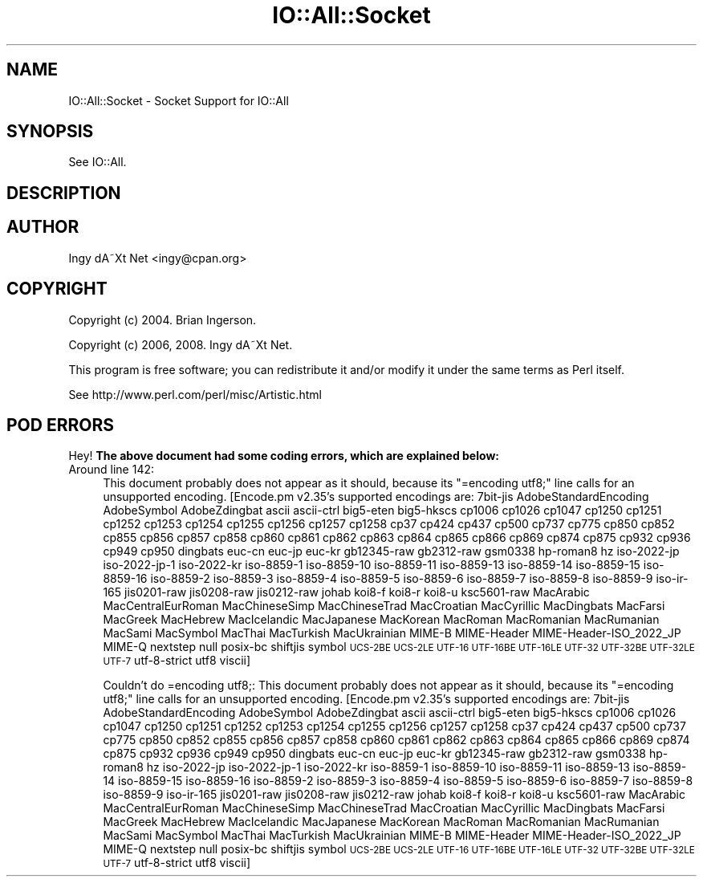 .\" Automatically generated by Pod::Man 2.22 (Pod::Simple 3.07)
.\"
.\" Standard preamble:
.\" ========================================================================
.de Sp \" Vertical space (when we can't use .PP)
.if t .sp .5v
.if n .sp
..
.de Vb \" Begin verbatim text
.ft CW
.nf
.ne \\$1
..
.de Ve \" End verbatim text
.ft R
.fi
..
.\" Set up some character translations and predefined strings.  \*(-- will
.\" give an unbreakable dash, \*(PI will give pi, \*(L" will give a left
.\" double quote, and \*(R" will give a right double quote.  \*(C+ will
.\" give a nicer C++.  Capital omega is used to do unbreakable dashes and
.\" therefore won't be available.  \*(C` and \*(C' expand to `' in nroff,
.\" nothing in troff, for use with C<>.
.tr \(*W-
.ds C+ C\v'-.1v'\h'-1p'\s-2+\h'-1p'+\s0\v'.1v'\h'-1p'
.ie n \{\
.    ds -- \(*W-
.    ds PI pi
.    if (\n(.H=4u)&(1m=24u) .ds -- \(*W\h'-12u'\(*W\h'-12u'-\" diablo 10 pitch
.    if (\n(.H=4u)&(1m=20u) .ds -- \(*W\h'-12u'\(*W\h'-8u'-\"  diablo 12 pitch
.    ds L" ""
.    ds R" ""
.    ds C` ""
.    ds C' ""
'br\}
.el\{\
.    ds -- \|\(em\|
.    ds PI \(*p
.    ds L" ``
.    ds R" ''
'br\}
.\"
.\" Escape single quotes in literal strings from groff's Unicode transform.
.ie \n(.g .ds Aq \(aq
.el       .ds Aq '
.\"
.\" If the F register is turned on, we'll generate index entries on stderr for
.\" titles (.TH), headers (.SH), subsections (.SS), items (.Ip), and index
.\" entries marked with X<> in POD.  Of course, you'll have to process the
.\" output yourself in some meaningful fashion.
.ie \nF \{\
.    de IX
.    tm Index:\\$1\t\\n%\t"\\$2"
..
.    nr % 0
.    rr F
.\}
.el \{\
.    de IX
..
.\}
.\"
.\" Accent mark definitions (@(#)ms.acc 1.5 88/02/08 SMI; from UCB 4.2).
.\" Fear.  Run.  Save yourself.  No user-serviceable parts.
.    \" fudge factors for nroff and troff
.if n \{\
.    ds #H 0
.    ds #V .8m
.    ds #F .3m
.    ds #[ \f1
.    ds #] \fP
.\}
.if t \{\
.    ds #H ((1u-(\\\\n(.fu%2u))*.13m)
.    ds #V .6m
.    ds #F 0
.    ds #[ \&
.    ds #] \&
.\}
.    \" simple accents for nroff and troff
.if n \{\
.    ds ' \&
.    ds ` \&
.    ds ^ \&
.    ds , \&
.    ds ~ ~
.    ds /
.\}
.if t \{\
.    ds ' \\k:\h'-(\\n(.wu*8/10-\*(#H)'\'\h"|\\n:u"
.    ds ` \\k:\h'-(\\n(.wu*8/10-\*(#H)'\`\h'|\\n:u'
.    ds ^ \\k:\h'-(\\n(.wu*10/11-\*(#H)'^\h'|\\n:u'
.    ds , \\k:\h'-(\\n(.wu*8/10)',\h'|\\n:u'
.    ds ~ \\k:\h'-(\\n(.wu-\*(#H-.1m)'~\h'|\\n:u'
.    ds / \\k:\h'-(\\n(.wu*8/10-\*(#H)'\z\(sl\h'|\\n:u'
.\}
.    \" troff and (daisy-wheel) nroff accents
.ds : \\k:\h'-(\\n(.wu*8/10-\*(#H+.1m+\*(#F)'\v'-\*(#V'\z.\h'.2m+\*(#F'.\h'|\\n:u'\v'\*(#V'
.ds 8 \h'\*(#H'\(*b\h'-\*(#H'
.ds o \\k:\h'-(\\n(.wu+\w'\(de'u-\*(#H)/2u'\v'-.3n'\*(#[\z\(de\v'.3n'\h'|\\n:u'\*(#]
.ds d- \h'\*(#H'\(pd\h'-\w'~'u'\v'-.25m'\f2\(hy\fP\v'.25m'\h'-\*(#H'
.ds D- D\\k:\h'-\w'D'u'\v'-.11m'\z\(hy\v'.11m'\h'|\\n:u'
.ds th \*(#[\v'.3m'\s+1I\s-1\v'-.3m'\h'-(\w'I'u*2/3)'\s-1o\s+1\*(#]
.ds Th \*(#[\s+2I\s-2\h'-\w'I'u*3/5'\v'-.3m'o\v'.3m'\*(#]
.ds ae a\h'-(\w'a'u*4/10)'e
.ds Ae A\h'-(\w'A'u*4/10)'E
.    \" corrections for vroff
.if v .ds ~ \\k:\h'-(\\n(.wu*9/10-\*(#H)'\s-2\u~\d\s+2\h'|\\n:u'
.if v .ds ^ \\k:\h'-(\\n(.wu*10/11-\*(#H)'\v'-.4m'^\v'.4m'\h'|\\n:u'
.    \" for low resolution devices (crt and lpr)
.if \n(.H>23 .if \n(.V>19 \
\{\
.    ds : e
.    ds 8 ss
.    ds o a
.    ds d- d\h'-1'\(ga
.    ds D- D\h'-1'\(hy
.    ds th \o'bp'
.    ds Th \o'LP'
.    ds ae ae
.    ds Ae AE
.\}
.rm #[ #] #H #V #F C
.\" ========================================================================
.\"
.IX Title "IO::All::Socket 3pm"
.TH IO::All::Socket 3pm "2008-12-12" "perl v5.10.1" "User Contributed Perl Documentation"
.\" For nroff, turn off justification.  Always turn off hyphenation; it makes
.\" way too many mistakes in technical documents.
.if n .ad l
.nh
.SH "NAME"
IO::All::Socket \- Socket Support for IO::All
.SH "SYNOPSIS"
.IX Header "SYNOPSIS"
See IO::All.
.SH "DESCRIPTION"
.IX Header "DESCRIPTION"
.SH "AUTHOR"
.IX Header "AUTHOR"
Ingy dA\*~Xt Net <ingy@cpan.org>
.SH "COPYRIGHT"
.IX Header "COPYRIGHT"
Copyright (c) 2004. Brian Ingerson.
.PP
Copyright (c) 2006, 2008. Ingy dA\*~Xt Net.
.PP
This program is free software; you can redistribute it and/or modify it
under the same terms as Perl itself.
.PP
See http://www.perl.com/perl/misc/Artistic.html
.SH "POD ERRORS"
.IX Header "POD ERRORS"
Hey! \fBThe above document had some coding errors, which are explained below:\fR
.IP "Around line 142:" 4
.IX Item "Around line 142:"
This document probably does not appear as it should, because its \*(L"=encoding utf8;\*(R" line calls for an unsupported encoding.  [Encode.pm v2.35's supported encodings are: 7bit\-jis AdobeStandardEncoding AdobeSymbol AdobeZdingbat ascii ascii-ctrl big5\-eten big5\-hkscs cp1006 cp1026 cp1047 cp1250 cp1251 cp1252 cp1253 cp1254 cp1255 cp1256 cp1257 cp1258 cp37 cp424 cp437 cp500 cp737 cp775 cp850 cp852 cp855 cp856 cp857 cp858 cp860 cp861 cp862 cp863 cp864 cp865 cp866 cp869 cp874 cp875 cp932 cp936 cp949 cp950 dingbats euc-cn euc-jp euc-kr gb12345\-raw gb2312\-raw gsm0338 hp\-roman8 hz iso\-2022\-jp iso\-2022\-jp\-1 iso\-2022\-kr iso\-8859\-1 iso\-8859\-10 iso\-8859\-11 iso\-8859\-13 iso\-8859\-14 iso\-8859\-15 iso\-8859\-16 iso\-8859\-2 iso\-8859\-3 iso\-8859\-4 iso\-8859\-5 iso\-8859\-6 iso\-8859\-7 iso\-8859\-8 iso\-8859\-9 iso\-ir\-165 jis0201\-raw jis0208\-raw jis0212\-raw johab koi8\-f koi8\-r koi8\-u ksc5601\-raw MacArabic MacCentralEurRoman MacChineseSimp MacChineseTrad MacCroatian MacCyrillic MacDingbats MacFarsi MacGreek MacHebrew MacIcelandic MacJapanese MacKorean MacRoman MacRomanian MacRumanian MacSami MacSymbol MacThai MacTurkish MacUkrainian MIME-B MIME-Header MIME\-Header\-ISO_2022_JP MIME-Q nextstep null posix-bc shiftjis symbol \s-1UCS\-2BE\s0 \s-1UCS\-2LE\s0 \s-1UTF\-16\s0 \s-1UTF\-16BE\s0 \s-1UTF\-16LE\s0 \s-1UTF\-32\s0 \s-1UTF\-32BE\s0 \s-1UTF\-32LE\s0 \s-1UTF\-7\s0 utf\-8\-strict utf8 viscii]
.Sp
Couldn't do =encoding utf8;: This document probably does not appear as it should, because its \*(L"=encoding utf8;\*(R" line calls for an unsupported encoding.  [Encode.pm v2.35's supported encodings are: 7bit\-jis AdobeStandardEncoding AdobeSymbol AdobeZdingbat ascii ascii-ctrl big5\-eten big5\-hkscs cp1006 cp1026 cp1047 cp1250 cp1251 cp1252 cp1253 cp1254 cp1255 cp1256 cp1257 cp1258 cp37 cp424 cp437 cp500 cp737 cp775 cp850 cp852 cp855 cp856 cp857 cp858 cp860 cp861 cp862 cp863 cp864 cp865 cp866 cp869 cp874 cp875 cp932 cp936 cp949 cp950 dingbats euc-cn euc-jp euc-kr gb12345\-raw gb2312\-raw gsm0338 hp\-roman8 hz iso\-2022\-jp iso\-2022\-jp\-1 iso\-2022\-kr iso\-8859\-1 iso\-8859\-10 iso\-8859\-11 iso\-8859\-13 iso\-8859\-14 iso\-8859\-15 iso\-8859\-16 iso\-8859\-2 iso\-8859\-3 iso\-8859\-4 iso\-8859\-5 iso\-8859\-6 iso\-8859\-7 iso\-8859\-8 iso\-8859\-9 iso\-ir\-165 jis0201\-raw jis0208\-raw jis0212\-raw johab koi8\-f koi8\-r koi8\-u ksc5601\-raw MacArabic MacCentralEurRoman MacChineseSimp MacChineseTrad MacCroatian MacCyrillic MacDingbats MacFarsi MacGreek MacHebrew MacIcelandic MacJapanese MacKorean MacRoman MacRomanian MacRumanian MacSami MacSymbol MacThai MacTurkish MacUkrainian MIME-B MIME-Header MIME\-Header\-ISO_2022_JP MIME-Q nextstep null posix-bc shiftjis symbol \s-1UCS\-2BE\s0 \s-1UCS\-2LE\s0 \s-1UTF\-16\s0 \s-1UTF\-16BE\s0 \s-1UTF\-16LE\s0 \s-1UTF\-32\s0 \s-1UTF\-32BE\s0 \s-1UTF\-32LE\s0 \s-1UTF\-7\s0 utf\-8\-strict utf8 viscii]
